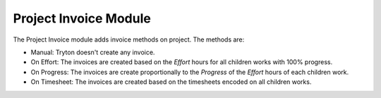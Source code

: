 Project Invoice Module
######################

The Project Invoice module adds invoice methods on project.
The methods are:

- Manual: Tryton doesn't create any invoice.
- On Effort: The invoices are created based on the *Effort* hours for all
  children works with 100% progress.
- On Progress: The invoices are create proportionally to the *Progress* of the
  *Effort* hours of each children work.
- On Timesheet: The invoices are created based on the timesheets encoded on all
  children works.

